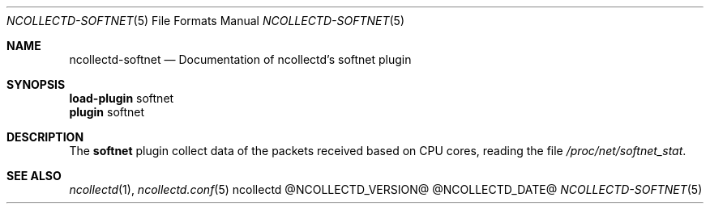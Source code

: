 .\" SPDX-License-Identifier: GPL-2.0-only
.Dd @NCOLLECTD_DATE@
.Dt NCOLLECTD-SOFTNET 5
.Os ncollectd @NCOLLECTD_VERSION@
.Sh NAME
.Nm ncollectd-softnet
.Nd Documentation of ncollectd's softnet plugin
.Sh SYNOPSIS
.Bd -literal -compact
\fBload-plugin\fP softnet
\fBplugin\fP softnet
.Ed
.Sh DESCRIPTION
The \fBsoftnet\fP plugin collect data of the packets received based on CPU cores,
reading the file \fI/proc/net/softnet_stat\fP.
.Sh "SEE ALSO"
.Xr ncollectd 1 ,
.Xr ncollectd.conf 5
